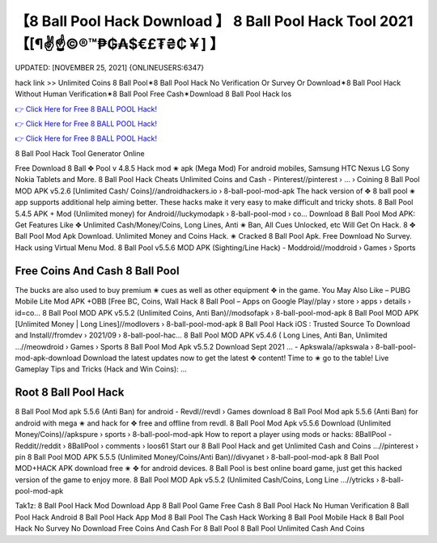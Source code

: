 【8 Ball Pool Hack Download 】 8 Ball Pool Hack Tool 2021【[¶✌️☝️©®™₱₲₳$€£₮₴₵￥] 】
==============================================================================
UPDATED: [NOVEMBER 25, 2021] {ONLINEUSERS:6347}

hack link >> Unlimited Coins 8 Ball Pool✶8 Ball Pool Hack No Verification Or Survey Or Download✶8 Ball Pool Hack Without Human Verification✶8 Ball Pool Free Cash✶Download 8 Ball Pool Hack Ios

`👉 Click Here for Free 8 BALL POOL Hack! <https://redirekt.in/3wowu>`_

`👉 Click Here for Free 8 BALL POOL Hack! <https://redirekt.in/3wowu>`_

`👉 Click Here for Free 8 BALL POOL Hack! <https://redirekt.in/3wowu>`_

8 Ball Pool Hack Tool Generator Online 


Free Download 8 Ball ✥ Pool v 4.8.5 Hack mod ✬ apk (Mega Mod) For android mobiles, Samsung HTC Nexus LG Sony Nokia Tablets and More.
8 Ball Pool Hack Cheats Unlimited Coins and Cash - Pinterest//pinterest › ... › Coining
8 Ball Pool MOD APK v5.2.6 [Unlimited Cash/ Coins]//androidhackers.io › 8-ball-pool-mod-apk
The hack version of ✥ 8 ball pool ✬ app supports additional help aiming better. These hacks make it very easy to make difficult and tricky shots.
8 Ball Pool 5.4.5 APK + Mod (Unlimited money) for Android//luckymodapk › 8-ball-pool-mod › co...
Download 8 Ball Pool Mod APK: Get Features Like ✥ Unlimited Cash/Money/Coins, Long Lines, Anti ✬ Ban, All Cues Unlocked, etc Will Get On Hack.
8 ✥ Ball Pool Mod Apk Download. Unlimited Money and Coins Hack. ✬ Cracked 8 Ball Pool Apk. Free Download No Survey. Hack using Virtual Menu Mod.
8 Ball Pool v5.5.6 MOD APK (Sighting/Line Hack) - Moddroid//moddroid › Games › Sports

********************************
Free Coins And Cash 8 Ball Pool
********************************

The bucks are also used to buy premium ✬ cues as well as other equipment ✥ in the game. You May Also Like – PUBG Mobile Lite Mod APK +OBB [Free BC, Coins, Wall Hack
8 Ball Pool – Apps on Google Play//play › store › apps › details › id=co...
8 Ball Pool MOD APK v5.5.2 (Unlimited Coins, Anti Ban)//modsofapk › 8-ball-pool-mod-apk
8 Ball Pool MOD APK [Unlimited Money | Long Lines]//modlovers › 8-ball-pool-mod-apk
8 Ball Pool Hack iOS : Trusted Source To Download and Install//fromdev › 2021/09 › 8-ball-pool-hac...
8 Ball Pool MOD APK v5.4.6 ( Long Lines, Anti Ban, Unlimited ...//meowdroid › Games › Sports
8 Ball Pool Mod Apk v5.5.2 Download Sept 2021 ... - Apkswala//apkswala › 8-ball-pool-mod-apk-download
Download the latest updates now to get the latest ✥ content! Time to ✬ go to the table! Live Gameplay Tips and Tricks (Hack and Win Coins): ...

***********************************
Root 8 Ball Pool Hack
***********************************

8 Ball Pool Mod apk 5.5.6 (Anti Ban) for android - Revdl//revdl › Games
download 8 Ball Pool Mod apk 5.5.6 (Anti Ban) for android with mega ✬ and hack for ✥ free and offline from revdl.
8 Ball Pool Mod Apk v5.5.6 Download (Unlimited Money/Coins)//apkspure › sports › 8-ball-pool-mod-apk
How to report a player using mods or hacks: 8BallPool - Reddit//reddit › 8BallPool › comments › loos61
Start our 8 Ball Pool Hack and get Unlimited Cash and Coins ...//pinterest › pin
8 Ball Pool MOD APK 5.5.5 (Unlimited Money/Coins/Anti Ban)//divyanet › 8-ball-pool-mod-apk
8 Ball Pool MOD+HACK APK download free ✬ ✥ for android devices. 8 Ball Pool is best online board game, just get this hacked version of the game to enjoy more.
8 Ball Pool MOD Apk v5.5.2 (Unlimited Cash/Coins, Long Line ...//ytricks › 8-ball-pool-mod-apk


Tak1z:
8 Ball Pool Hack Mod Download App
8 Ball Pool Game Free Cash
8 Ball Pool Hack No Human Verification
8 Ball Pool Hack Android
8 Ball Pool Hack App Mod
8 Ball Pool The Cash Hack
Working 8 Ball Pool Mobile Hack
8 Ball Pool Hack No Survey No Download
Free Coins And Cash For 8 Ball Pool
8 Ball Pool Unlimited Cash And Coins

